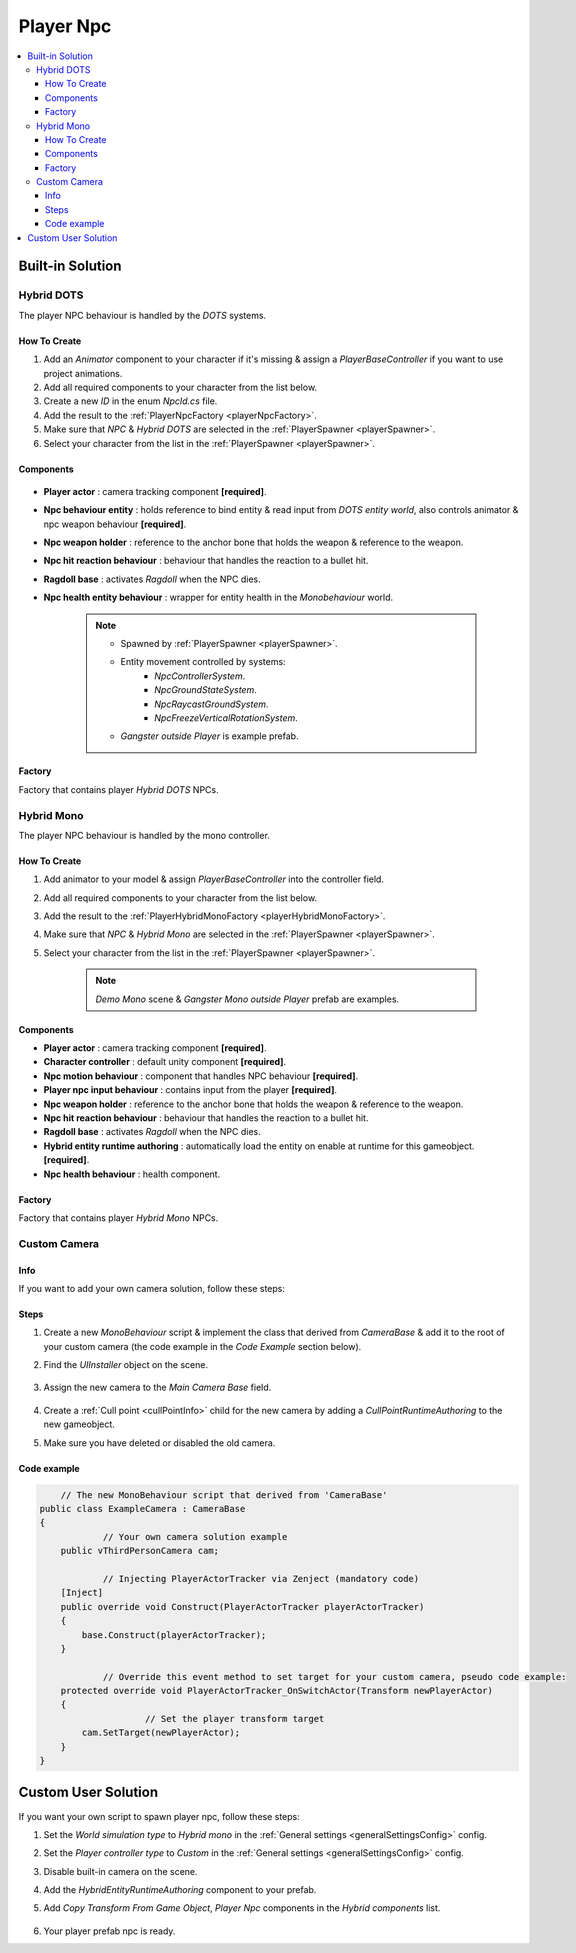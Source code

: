 .. _playerNpc:

Player Npc
=====

.. contents::
   :local:

Built-in Solution
----------------

Hybrid DOTS
~~~~~~~~~~~~

The player NPC behaviour is handled by the `DOTS` systems.

How To Create
""""""""""""""

#. Add an `Animator` component to your character if it's missing & assign a `PlayerBaseController` if you want to use project animations.
#. Add all required components to your character from the list below.
#. Create a new `ID` in the enum `NpcId.cs` file.
#. Add the result to the :ref:`PlayerNpcFactory <playerNpcFactory>`.
#. Make sure that `NPC` & `Hybrid DOTS` are selected in the :ref:`PlayerSpawner <playerSpawner>`.
#. Select your character from the list in the :ref:`PlayerSpawner <playerSpawner>`.

Components
""""""""""""""

	.. image:: /images/configs/player/PlayerNpcComponents.png
	
* **Player actor** : camera tracking component **[required]**.
* **Npc behaviour entity** : holds reference to bind entity & read input from `DOTS entity world`, also controls animator & npc weapon behaviour **[required]**.
* **Npc weapon holder** : reference to the anchor bone that holds the weapon & reference to the weapon.
* **Npc hit reaction behaviour** : behaviour that handles the reaction to a bullet hit.
* **Ragdoll base** : activates `Ragdoll` when the NPC dies.
* **Npc health entity behaviour** : wrapper for entity health in the `Monobehaviour` world.

	.. note::
	
		* Spawned by :ref:`PlayerSpawner <playerSpawner>`.
			.. image:: /images/configs/player/PlayerSpawner.png
		
		* Entity movement controlled by systems:
			* `NpcControllerSystem`.
			* `NpcGroundStateSystem`.
			* `NpcRaycastGroundSystem`.
			* `NpcFreezeVerticalRotationSystem`.
			
		* `Gangster outside Player` is example prefab.
			
.. _playerNpcFactory:
	
Factory
""""""""""""""

Factory that contains player `Hybrid DOTS` NPCs.

	.. image:: /images/configs/player/PlayerNpcFactory.png
			
Hybrid Mono
~~~~~~~~~~~~

The player NPC behaviour is handled by the mono controller.

How To Create
""""""""""""""

#. Add animator to your model & assign `PlayerBaseController` into the controller field.
#. Add all required components to your character from the list below.
#. Add the result to the :ref:`PlayerHybridMonoFactory <playerHybridMonoFactory>`.
#. Make sure that `NPC` & `Hybrid Mono` are selected in the :ref:`PlayerSpawner <playerSpawner>`.
#. Select your character from the list in the :ref:`PlayerSpawner <playerSpawner>`.

	.. note:: `Demo Mono` scene & `Gangster Mono outside Player` prefab are examples.
	
Components
""""""""""""""

* **Player actor** : camera tracking component **[required]**.
* **Character controller** : default unity component **[required]**.
* **Npc motion behaviour** : component that handles NPC behaviour **[required]**.
* **Player npc input behaviour** :  contains input from the player **[required]**.
* **Npc weapon holder** : reference to the anchor bone that holds the weapon & reference to the weapon.
* **Npc hit reaction behaviour** : behaviour that handles the reaction to a bullet hit.
* **Ragdoll base** : activates `Ragdoll` when the NPC dies.
* **Hybrid entity runtime authoring** : automatically  load the entity on enable at runtime for this gameobject. **[required]**.
* **Npc health behaviour** : health component.

.. _playerHybridMonoFactory:

Factory
""""""""""""""

Factory that contains player `Hybrid Mono` NPCs.

	.. image:: /images/configs/player/PlayerNpcHybridMonoFactory.png
	
.. _customCamera:
		
Custom Camera
~~~~~~~~~~~~	

Info
""""""""""""""

If you want to add your own camera solution, follow these steps:

Steps
""""""""""""""

#. Create a new `MonoBehaviour` script & implement the class that derived from `CameraBase` & add it to the root of your custom camera (the code example in the `Code Example` section below).
#. Find the `UIInstaller` object on the scene.

	.. image:: /images/integration/CustomCameraExample1.png
	
#. Assign the new camera to the `Main Camera Base` field.
	
	.. image:: /images/integration/CustomCameraExample2.png
	
#. Create a :ref:`Cull point <cullPointInfo>` child for the new camera by adding a `CullPointRuntimeAuthoring` to the new gameobject.
#. Make sure you have deleted or disabled the old camera.

Code example
""""""""""""""

..  code-block:: r

	// The new MonoBehaviour script that derived from 'CameraBase'
    public class ExampleCamera : CameraBase
    {
		// Your own camera solution example
        public vThirdPersonCamera cam;

		// Injecting PlayerActorTracker via Zenject (mandatory code)
        [Inject]
        public override void Construct(PlayerActorTracker playerActorTracker)
        {
            base.Construct(playerActorTracker);
        }

		// Override this event method to set target for your custom camera, pseudo code example:
        protected override void PlayerActorTracker_OnSwitchActor(Transform newPlayerActor)
        {
			// Set the player transform target
            cam.SetTarget(newPlayerActor);
        }
    }
	
Custom User Solution
----------------

If you want your own script to spawn player npc, follow these steps:

#. Set the `World simulation type` to `Hybrid mono` in the :ref:`General settings <generalSettingsConfig>` config.
#. Set the `Player controller type` to `Custom` in the :ref:`General settings <generalSettingsConfig>` config.
#. Disable built-in camera on the scene.
#. Add the `HybridEntityRuntimeAuthoring` component to your prefab.
#. Add `Copy Transform From Game Object`, `Player Npc` components in the `Hybrid components` list.

	.. image:: /images/configs/player/PlayerNpcHybridAuthoring.png
	
#. Your player prefab npc is ready.
